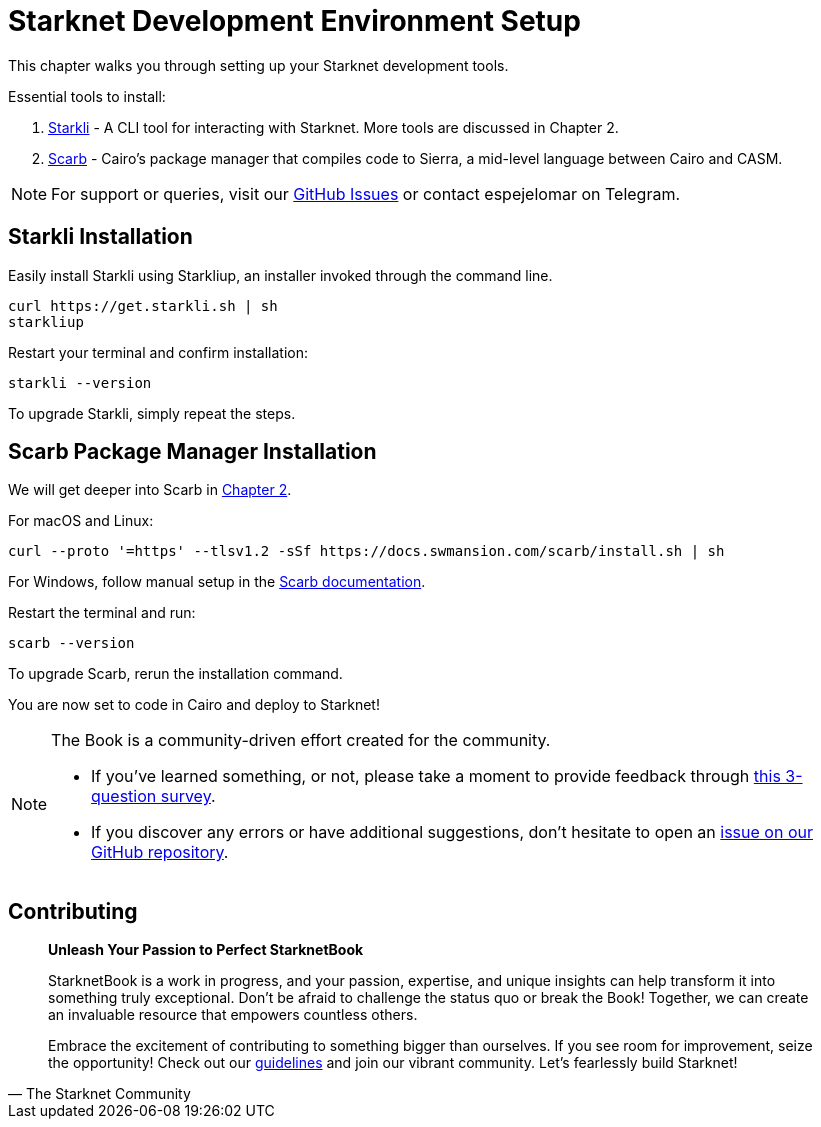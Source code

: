 = Starknet Development Environment Setup

This chapter walks you through setting up your Starknet development tools.

Essential tools to install:

. link:https://github.com/xJonathanLEI/starkli[Starkli] - A CLI tool for interacting with Starknet. More tools are discussed in Chapter 2.
. link:https://github.com/software-mansion/scarb[Scarb] - Cairo's package manager that compiles code to Sierra, a mid-level language between Cairo and CASM.

[NOTE]
====
For support or queries, visit our link:https://github.com/starknet-edu/starknetbook/issues[GitHub Issues] or contact espejelomar on Telegram.
====

== Starkli Installation

Easily install Starkli using Starkliup, an installer invoked through the command line.

[source,shell]
----
curl https://get.starkli.sh | sh
starkliup
----

Restart your terminal and confirm installation:

[source,shell]
----
starkli --version
----

To upgrade Starkli, simply repeat the steps.

== Scarb Package Manager Installation

We will get deeper into Scarb in link:https://book.starknet.io/chapter_2/scarb.html[Chapter 2].

For macOS and Linux:

[source,bash]
----
curl --proto '=https' --tlsv1.2 -sSf https://docs.swmansion.com/scarb/install.sh | sh
----

For Windows, follow manual setup in the link:https://docs.swmansion.com/scarb/download.html#windows[Scarb documentation].

Restart the terminal and run:

[source,bash]
----
scarb --version
----

To upgrade Scarb, rerun the installation command.

You are now set to code in Cairo and deploy to Starknet!


[NOTE]
====
The Book is a community-driven effort created for the community.

* If you've learned something, or not, please take a moment to provide feedback through https://a.sprig.com/WTRtdlh2VUlja09lfnNpZDo4MTQyYTlmMy03NzdkLTQ0NDEtOTBiZC01ZjAyNDU0ZDgxMzU=[this 3-question survey].
* If you discover any errors or have additional suggestions, don't hesitate to open an https://github.com/starknet-edu/starknetbook/issues[issue on our GitHub repository].
====

== Contributing

[quote, The Starknet Community]
____
*Unleash Your Passion to Perfect StarknetBook*

StarknetBook is a work in progress, and your passion, expertise, and unique insights can help transform it into something truly exceptional. Don't be afraid to challenge the status quo or break the Book! Together, we can create an invaluable resource that empowers countless others.

Embrace the excitement of contributing to something bigger than ourselves. If you see room for improvement, seize the opportunity! Check out our https://github.com/starknet-edu/starknetbook/blob/main/CONTRIBUTING.adoc[guidelines] and join our vibrant community. Let's fearlessly build Starknet!
____
